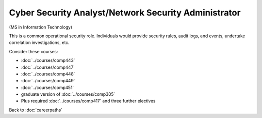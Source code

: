 Cyber Security Analyst/Network Security Administrator
======================================================

(MS in Information Technology)

This is a common operational security role. Individuals would provide security rules, audit logs, and events, undertake correlation investigations, etc.

Consider these courses:

.. tosphinx
   all courses should link to the sphinx pages with the text being course name and number.

    * Networks: Comp 443
    * Intrusion Detection: Comp 447
    * Network Security: Comp 448
    * Wireless Networks and Security: Comp 449
    * Network Management: Comp 451
    * Database Administration:  Comp 488-305
    * Plus required Comp 417 and three further electives

* :doc:`../courses/comp443`
* :doc:`../courses/comp447`
* :doc:`../courses/comp448`
* :doc:`../courses/comp449`
* :doc:`../courses/comp451`
* graduate version of :doc:`../courses/comp305`
* Plus required :doc:`../courses/comp417` and three further electives

Back to :doc:`careerpaths`
